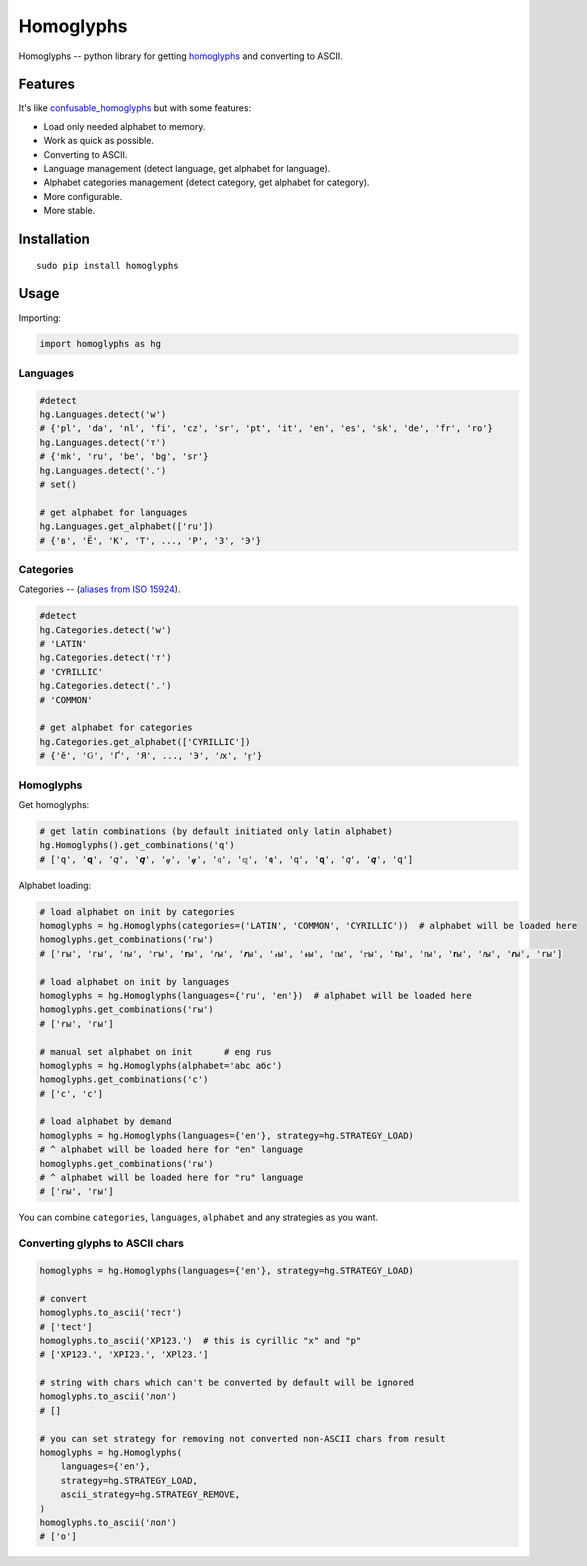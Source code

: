Homoglyphs
==========

|Homoglyphs logo| |Build Status| |PyPI version| |Status| |Code size|
|License|

Homoglyphs -- python library for getting
`homoglyphs <https://en.wikipedia.org/wiki/Homoglyph>`__ and converting
to ASCII.

Features
--------

It's like
`confusable\_homoglyphs <https://github.com/vhf/confusable_homoglyphs>`__
but with some features:

-  Load only needed alphabet to memory.
-  Work as quick as possible.
-  Converting to ASCII.
-  Language management (detect language, get alphabet for language).
-  Alphabet categories management (detect category, get alphabet for
   category).
-  More configurable.
-  More stable.

Installation
------------

::

    sudo pip install homoglyphs

Usage
-----

Importing:

.. code:: python

    import homoglyphs as hg

Languages
~~~~~~~~~

.. code:: python

    #detect
    hg.Languages.detect('w')
    # {'pl', 'da', 'nl', 'fi', 'cz', 'sr', 'pt', 'it', 'en', 'es', 'sk', 'de', 'fr', 'ro'}
    hg.Languages.detect('т')
    # {'mk', 'ru', 'be', 'bg', 'sr'}
    hg.Languages.detect('.')
    # set()

    # get alphabet for languages
    hg.Languages.get_alphabet(['ru'])
    # {'в', 'Ё', 'К', 'Т', ..., 'Р', 'З', 'Э'}

Categories
~~~~~~~~~~

Categories -- (`aliases from ISO
15924 <https://en.wikipedia.org/wiki/ISO_15924#List_of_codes>`__).

.. code:: python

    #detect
    hg.Categories.detect('w')
    # 'LATIN'
    hg.Categories.detect('т')
    # 'CYRILLIC'
    hg.Categories.detect('.')
    # 'COMMON'

    # get alphabet for categories
    hg.Categories.get_alphabet(['CYRILLIC'])
    # {'ӗ', 'Ԍ', 'Ґ', 'Я', ..., 'Э', 'ԕ', 'ӻ'}

Homoglyphs
~~~~~~~~~~

Get homoglyphs:

.. code:: python

    # get latin combinations (by default initiated only latin alphabet)
    hg.Homoglyphs().get_combinations('q')
    # ['q', '𝐪', '𝑞', '𝒒', '𝓆', '𝓺', '𝔮', '𝕢', '𝖖', '𝗊', '𝗾', '𝘲', '𝙦', '𝚚']

Alphabet loading:

.. code:: python

    # load alphabet on init by categories
    homoglyphs = hg.Homoglyphs(categories=('LATIN', 'COMMON', 'CYRILLIC'))  # alphabet will be loaded here
    homoglyphs.get_combinations('гы')
    # ['rы', 'гы', 'ꭇы', 'ꭈы', '𝐫ы', '𝑟ы', '𝒓ы', '𝓇ы', '𝓻ы', '𝔯ы', '𝕣ы', '𝖗ы', '𝗋ы', '𝗿ы', '𝘳ы', '𝙧ы', '𝚛ы']

    # load alphabet on init by languages
    homoglyphs = hg.Homoglyphs(languages={'ru', 'en'})  # alphabet will be loaded here
    homoglyphs.get_combinations('гы')
    # ['rы', 'гы']

    # manual set alphabet on init      # eng rus
    homoglyphs = hg.Homoglyphs(alphabet='abc абс')
    homoglyphs.get_combinations('с')
    # ['c', 'с']

    # load alphabet by demand
    homoglyphs = hg.Homoglyphs(languages={'en'}, strategy=hg.STRATEGY_LOAD)
    # ^ alphabet will be loaded here for "en" language
    homoglyphs.get_combinations('гы')
    # ^ alphabet will be loaded here for "ru" language
    # ['rы', 'гы']

You can combine ``categories``, ``languages``, ``alphabet`` and any
strategies as you want.

Converting glyphs to ASCII chars
~~~~~~~~~~~~~~~~~~~~~~~~~~~~~~~~

.. code:: python

    homoglyphs = hg.Homoglyphs(languages={'en'}, strategy=hg.STRATEGY_LOAD)

    # convert
    homoglyphs.to_ascii('тест')
    # ['tect']
    homoglyphs.to_ascii('ХР123.')  # this is cyrillic "х" and "р"
    # ['XP123.', 'XPI23.', 'XPl23.']

    # string with chars which can't be converted by default will be ignored
    homoglyphs.to_ascii('лол')
    # []

    # you can set strategy for removing not converted non-ASCII chars from result
    homoglyphs = hg.Homoglyphs(
        languages={'en'},
        strategy=hg.STRATEGY_LOAD,
        ascii_strategy=hg.STRATEGY_REMOVE,
    )
    homoglyphs.to_ascii('лол')
    # ['o']

.. |Homoglyphs logo| image:: logo.png
.. |Build Status| image:: https://travis-ci.org/orsinium/homoglyphs.svg?branch=master
   :target: https://travis-ci.org/orsinium/homoglyphs
.. |PyPI version| image:: https://img.shields.io/pypi/v/homoglyphs.svg
   :target: https://pypi.python.org/pypi/homoglyphs
.. |Status| image:: https://img.shields.io/pypi/status/homoglyphs.svg
   :target: https://pypi.python.org/pypi/homoglyphs
.. |Code size| image:: https://img.shields.io/github/languages/code-size/orsinium/homoglyphs.svg
   :target: https://github.com/orsinium/homoglyphs
.. |License| image:: https://img.shields.io/pypi/l/homoglyphs.svg
   :target: LICENSE
